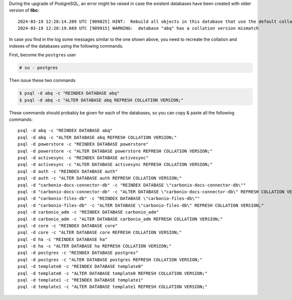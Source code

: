 
During the upgrade of PostgreSQL, an error might be raised in case the
existent databases have been created with older version of **libc**::

  2024-03-19 12:28:14.209 UTC [909825] HINT:  Rebuild all objects in this database that use the default collation and run ALTER DATABASE activesync REFRESH COLLATION VERSION, or build PostgreSQL with the right library version.
  2024-03-19 12:28:19.669 UTC [909915] WARNING:  database "abq" has a collation version mismatch

In case you find in the log some messages similar to the one shown
above, you need to recreate the collation and indexes of the databases
using the following commands.

First, become the ``postgres`` user

.. code:: console

   # su - postgres

Then issue these two commands

.. code:: console

   $ psql -d abq -c "REINDEX DATABASE abq"
   $ psql -d abq -c "ALTER DATABASE abq REFRESH COLLATION VERSION;"

These commands should probably be given for each of the databases, so
you can copy & paste all the following commands::

   psql -d abq -c "REINDEX DATABASE abq"
   psql -d abq -c "ALTER DATABASE abq REFRESH COLLATION VERSION;"
   psql -d powerstore -c "REINDEX DATABASE powerstore"
   psql -d powerstore -c "ALTER DATABASE powerstore REFRESH COLLATION VERSION;"
   psql -d activesync -c "REINDEX DATABASE activesync"
   psql -d activesync -c "ALTER DATABASE activesync REFRESH COLLATION VERSION;"
   psql -d auth -c "REINDEX DATABASE auth"
   psql -d auth -c "ALTER DATABASE auth REFRESH COLLATION VERSION;"
   psql -d "carbonio-docs-connector-db" -c "REINDEX DATABASE \"carbonio-docs-connector-db\""
   psql -d "carbonio-docs-connector-db" -c "ALTER DATABASE \"carbonio-docs-connector-db\" REFRESH COLLATION VERSION;"
   psql -d "carbonio-files-db" -c "REINDEX DATABASE \"carbonio-files-db\""
   psql -d "carbonio-files-db" -c "ALTER DATABASE \"carbonio-files-db\" REFRESH COLLATION VERSION;"
   psql -d carbonio_adm -c "REINDEX DATABASE carbonio_adm"
   psql -d carbonio_adm -c "ALTER DATABASE carbonio_adm REFRESH COLLATION VERSION;"
   psql -d core -c "REINDEX DATABASE core"
   psql -d core -c "ALTER DATABASE core REFRESH COLLATION VERSION;"
   psql -d ha -c "REINDEX DATABASE ha"
   psql -d ha -c "ALTER DATABASE ha REFRESH COLLATION VERSION;"
   psql -d postgres -c "REINDEX DATABASE postgres"
   psql -d postgres -c "ALTER DATABASE postgres REFRESH COLLATION VERSION;"
   psql -d template0 -c "REINDEX DATABASE template0"
   psql -d template0 -c "ALTER DATABASE template0 REFRESH COLLATION VERSION;"
   psql -d template1 -c "REINDEX DATABASE template1"
   psql -d template1 -c "ALTER DATABASE template1 REFRESH COLLATION VERSION;"

